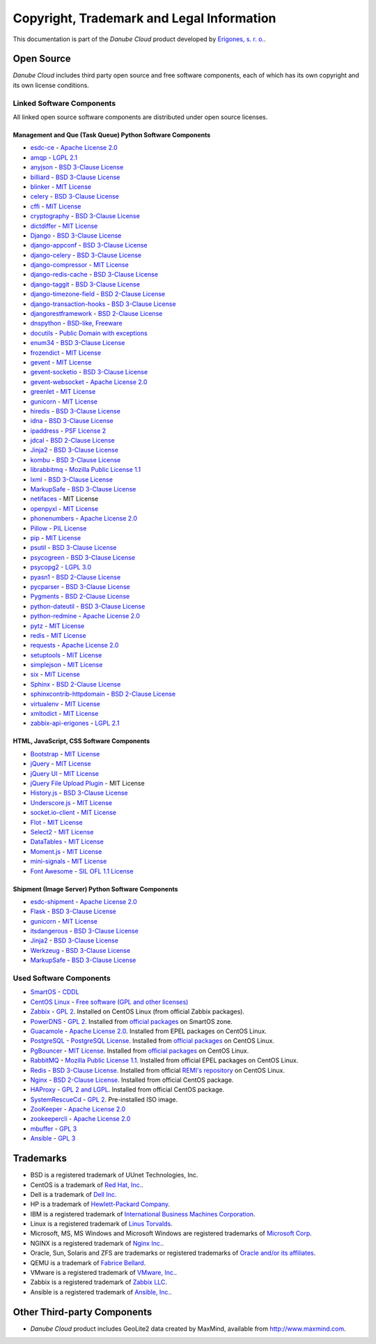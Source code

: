 ==========================================
Copyright, Trademark and Legal Information
==========================================

This documentation is part of the *Danube Cloud* product developed by `Erigones, s. r. o. <http://www.erigones.com/>`__.


Open Source
###########

*Danube Cloud* includes third party open source and free software components, each of which has its own copyright and its own license conditions.


Linked Software Components
--------------------------

All linked open source software components are distributed under open source licenses.


Management and Que (Task Queue) Python Software Components
~~~~~~~~~~~~~~~~~~~~~~~~~~~~~~~~~~~~~~~~~~~~~~~~~~~~~~~~~~

* `esdc-ce <https://github.com/erigones/esdc-ce>`__ - `Apache License 2.0 <https://raw.githubusercontent.come/erigones/esdc-ce/master/LICENSE>`__

* `amqp <https://pypi.python.org/pypi/amqp/>`__ - `LGPL 2.1 <https://raw.githubusercontent.com/celery/py-amqp/master/LICENSE>`__
* `anyjson <https://pypi.python.org/pypi/anyjson>`__ - `BSD 3-Clause License <https://bitbucket.org/runeh/anyjson/raw/0026a68c035696bdc8db8628e364139eba9a8ba8/LICENSE>`__
* `billiard <https://pypi.python.org/pypi/billiard>`__ - `BSD 3-Clause License <https://raw.githubusercontent.com/celery/billiard/master/LICENSE.txt>`__
* `blinker <https://pypi.python.org/pypi/blinker>`__ - `MIT License <https://raw.githubusercontent.com/jek/blinker/master/LICENSE>`__
* `celery <https://pypi.python.org/pypi/celery>`__ - `BSD 3-Clause License <https://raw.githubusercontent.com/celery/celery/master/LICENSE>`__
* `cffi <https://pypi.python.org/pypi/cffi>`__ - `MIT License <https://bitbucket.org/cffi/cffi/raw/381f8b0c2ee098d17033433f489c111e63f6e2e0/LICENSE>`__
* `cryptography <https://pypi.python.org/pypi/cryptography>`__ - `BSD 3-Clause License <https://raw.githubusercontent.com/pyca/cryptography/master/LICENSE.BSD>`__
* `dictdiffer <https://pypi.python.org/pypi/dictdiffer>`__ - `MIT License <https://raw.githubusercontent.com/inveniosoftware/dictdiffer/master/LICENSE>`__
* `Django <https://pypi.python.org/pypi/Django>`__ - `BSD 3-Clause License <https://raw.githubusercontent.com/django/django/master/LICENSE>`__
* `django-appconf <https://pypi.python.org/pypi/django-appconf>`__ - `BSD 3-Clause License <https://raw.githubusercontent.com/django-compressor/django-appconf/develop/LICENSE>`__
* `django-celery <https://pypi.python.org/pypi/django-celery>`__ - `BSD 3-Clause License <https://raw.githubusercontent.com/celery/django-celery/master/LICENSE>`__
* `django-compressor <https://pypi.python.org/pypi/django-compressor>`__ - `MIT License <https://raw.githubusercontent.com/django-compressor/django-compressor/develop/LICENSE>`__
* `django-redis-cache <https://pypi.python.org/pypi/django-redis-cache>`__ - `BSD 3-Clause License <https://raw.githubusercontent.com/sebleier/django-redis-cache/master/LICENSE>`__
* `django-taggit <https://pypi.python.org/pypi/django-taggit>`__ - `BSD 3-Clause License <https://raw.githubusercontent.com/alex/django-taggit/master/LICENSE>`__
* `django-timezone-field <https://pypi.python.org/pypi/django-timezone-field>`__ - `BSD 2-Clause License <https://raw.githubusercontent.com/mfogel/django-timezone-field/develop/LICENSE.txt>`__
* `django-transaction-hooks <https://pypi.python.org/pypi/django-transaction-hooks>`__ - `BSD 3-Clause License <https://raw.githubusercontent.com/carljm/django-transaction-hooks/master/LICENSE.txt>`__
* `djangorestframework <https://pypi.python.org/pypi/djangorestframework>`__ - `BSD 2-Clause License <https://raw.githubusercontent.com/tomchristie/django-rest-framework/master/LICENSE.md>`__
* `dnspython <https://pypi.python.org/pypi/dnspython>`__ - `BSD-like, Freeware <https://raw.githubusercontent.com/rthalley/dnspython/master/LICENSE>`__
* `docutils <https://pypi.python.org/pypi/docutils>`__ - `Public Domain with exceptions <https://sourceforge.net/p/docutils/code/HEAD/tree/trunk/docutils/COPYING.txt?format=raw>`__
* `enum34 <https://pypi.python.org/pypi/enum34>`__ - `BSD 3-Clause License <https://bitbucket.org/stoneleaf/enum34/raw/4a5dbd64f0fe9ee99175557e579c1b7a1fd9ad33/enum/LICENSE>`__
* `frozendict <https://pypi.python.org/pypi/frozendict>`__ - `MIT License <https://raw.githubusercontent.com/slezica/python-frozendict/master/LICENSE.txt>`__
* `gevent <https://pypi.python.org/pypi/gevent>`__ - `MIT License <https://raw.githubusercontent.com/gevent/gevent/master/LICENSE>`__
* `gevent-socketio <https://pypi.python.org/pypi/gevent-socketio>`__ - `BSD 3-Clause License <https://raw.githubusercontent.com/abourget/gevent-socketio/master/LICENSE>`__
* `gevent-websocket <https://pypi.python.org/pypi/gevent-websocket>`__ - `Apache License 2.0 <https://bitbucket.org/noppo/gevent-websocket/raw/0df192940acd288e8a8f6d2dd30329a3381c90f1/LICENSE>`__
* `greenlet <https://pypi.python.org/pypi/greenlet>`__ - `MIT License <https://raw.githubusercontent.com/python-greenlet/greenlet/master/LICENSE>`__
* `gunicorn <https://pypi.python.org/pypi/gunicorn>`__ - `MIT License <https://raw.githubusercontent.com/benoitc/gunicorn/master/LICENSE>`__
* `hiredis <https://pypi.python.org/pypi/hiredis>`__ - `BSD 3-Clause License <https://raw.githubusercontent.com/redis/hiredis-py/master/COPYING>`__
* `idna <https://pypi.python.org/pypi/idna>`__ - `BSD 3-Clause License <https://raw.githubusercontent.com/kjd/idna/master/LICENSE.rst>`__
* `ipaddress <https://pypi.python.org/pypi/ipaddress>`__ - `PSF License 2 <https://raw.githubusercontent.com/phihag/ipaddress/master/LICENSE>`__
* `jdcal <https://pypi.python.org/pypi/jdcal>`__ - `BSD 2-Clause License <https://raw.githubusercontent.com/phn/jdcal/master/LICENSE.txt>`__
* `Jinja2 <https://pypi.python.org/pypi/Jinja2>`__ - `BSD 3-Clause License <https://raw.githubusercontent.com/pallets/jinja/master/LICENSE>`__
* `kombu <https://pypi.python.org/pypi/kombu>`__ - `BSD 3-Clause License <https://raw.githubusercontent.com/celery/kombu/master/LICENSE>`__
* `librabbitmq <https://pypi.python.org/pypi/librabbitmq>`__ - `Mozilla Public License 1.1 <https://raw.githubusercontent.com/celery/librabbitmq/master/LICENSE-MPL-RabbitMQ>`__
* `lxml <https://pypi.python.org/pypi/lxml>`__ - `BSD 3-Clause License <https://raw.githubusercontent.com/lxml/lxml/master/LICENSES.txt>`__
* `MarkupSafe <https://pypi.python.org/pypi/MarkupSafe>`__ - `BSD 3-Clause License <https://raw.githubusercontent.com/pallets/markupsafe/master/LICENSE>`__
* `netifaces <https://pypi.python.org/pypi/netifaces>`__ - MIT License
* `openpyxl <https://pypi.python.org/pypi/openpyxl>`__ - `MIT License <https://bitbucket.org/openpyxl/openpyxl/raw/93604327bce7aac5e8270674579af76d390e09c0/LICENCE.rst>`__
* `phonenumbers <https://pypi.python.org/pypi/phonenumbers>`__ - `Apache License 2.0 <https://raw.githubusercontent.com/daviddrysdale/python-phonenumbers/dev/LICENSE>`__
* `Pillow <https://pypi.python.org/pypi/Pillow>`__ - `PIL License <https://raw.githubusercontent.com/python-pillow/Pillow/master/LICENSE>`__
* `pip <https://pypi.python.org/pypi/pip>`__ - `MIT License <https://raw.githubusercontent.com/pypa/pip/develop/LICENSE.txt>`__
* `psutil <https://pypi.python.org/pypi/psutil>`__ - `BSD 3-Clause License <https://raw.githubusercontent.com/giampaolo/psutil/master/LICENSE>`__
* `psycogreen <https://pypi.python.org/pypi/psycogreen>`__ - `BSD 3-Clause License <https://bitbucket.org/dvarrazzo/psycogreen/raw/115d0627da1ac9ff48c0cb9287257cd35868cdf9/COPYING>`__
* `psycopg2 <https://pypi.python.org/pypi/psycopg2>`__ - `LGPL 3.0 <https://raw.githubusercontent.com/psycopg/psycopg2/master/LICENSE>`__
* `pyasn1 <https://pypi.python.org/pypi/pyasn1>`__ - `BSD 2-Clause License <http://pyasn1.cvs.sourceforge.net/viewvc/pyasn1/pyasn1/LICENSE.txt>`__
* `pycparser <https://pypi.python.org/pypi/pycparser>`__ - `BSD 3-Clause License <https://raw.githubusercontent.com/eliben/pycparser/master/LICENSE>`__
* `Pygments <https://pypi.python.org/pypi/Pygments>`__ - `BSD 2-Clause License <https://bitbucket.org/birkenfeld/pygments-main/raw/ef81d4814bc6b6894cc054b3b66bb2dcbf79add9/LICENSE>`__
* `python-dateutil <https://pypi.python.org/pypi/python-dateutil>`__ - `BSD 3-Clause License <https://raw.githubusercontent.com/dateutil/dateutil/master/LICENSE>`__
* `python-redmine <https://pypi.python.org/pypi/python-redmine>`__ - `Apache License 2.0 <https://raw.githubusercontent.com/maxtepkeev/python-redmine/master/LICENSE>`__
* `pytz <https://pypi.python.org/pypi/pytz>`__ - `MIT License <https://bazaar.launchpad.net/~stub/pytz/devel/download/head:/x_Arch_Librarian_%3Carch%40canonical.com%3E_Tue_May_10_21:57:01_2005_21167.0/LICENSE.txt>`__
* `redis <https://pypi.python.org/pypi/redis>`__ - `MIT License <https://raw.githubusercontent.com/andymccurdy/redis-py/master/LICENSE>`__
* `requests <https://pypi.python.org/pypi/requests>`__ - `Apache License 2.0 <https://raw.githubusercontent.com/kennethreitz/requests/master/LICENSE>`__
* `setuptools <https://pypi.python.org/pypi/setuptools>`__ - `MIT License <https://raw.githubusercontent.com/pypa/setuptools/master/LICENSE>`__
* `simplejson <https://pypi.python.org/pypi/simplejson>`__ - `MIT License <https://raw.githubusercontent.com/simplejson/simplejson/master/LICENSE.txt>`__
* `six <https://pypi.python.org/pypi/six>`__ - `MIT License <https://bitbucket.org/gutworth/six/raw/2c12cd64ff0c7797bb30b0d466e902f7ecd6e562/LICENSE>`__
* `Sphinx <https://pypi.python.org/pypi/Sphinx>`__ - `BSD 2-Clause License <https://raw.githubusercontent.com/sphinx-doc/sphinx/master/LICENSE>`__
* `sphinxcontrib-httpdomain <https://pypi.python.org/pypi/sphinxcontrib-httpdomain>`__ - `BSD 2-Clause License <https://bitbucket.org/birkenfeld/sphinx-contrib/raw/6f1e25ba848669bbb06c548f7fb902489db938bf/LICENSE>`__
* `virtualenv <https://pypi.python.org/pypi/virtualenv>`__ - `MIT License <https://raw.githubusercontent.com/pypa/virtualenv/master/LICENSE.txt>`__
* `xmltodict <https://pypi.python.org/pypi/xmltodict>`__ - `MIT License <https://raw.githubusercontent.com/martinblech/xmltodict/master/LICENSE>`__
* `zabbix-api-erigones <https://pypi.python.org/pypi/zabbix-api-erigones>`__ - `LGPL 2.1 <https://raw.githubusercontent.com/erigones/zabbix-api/master/LICENSE>`__


HTML, JavaScript, CSS Software Components
~~~~~~~~~~~~~~~~~~~~~~~~~~~~~~~~~~~~~~~~~

* `Bootstrap <https://getbootstrap.com/>`__ - `MIT License <https://raw.githubusercontent.com/twbs/bootstrap/master/LICENSE>`__
* `jQuery <https://jquery.com/>`__ - `MIT License <https://raw.githubusercontent.com/jquery/jquery/master/LICENSE.txt>`__
* `jQuery UI <https://jqueryui.com/>`__ - `MIT License <https://raw.githubusercontent.com/jquery/jquery-ui/master/LICENSE.txt>`__
* `jQuery File Upload Plugin <https://github.com/blueimp/jQuery-File-Upload>`__ - MIT License
* `History.js <https://github.com/browserstate/history.js>`__ - `BSD 3-Clause License <https://raw.githubusercontent.com/browserstate/history.js/master/LICENSE.md>`__
* `Underscore.js <http://underscorejs.org/>`__ - `MIT License <https://raw.githubusercontent.com/jashkenas/underscore/master/LICENSE>`__
* `socket.io-client <https://github.com/socketio/socket.io-client>`__ - `MIT License <https://raw.githubusercontent.com/socketio/socket.io-client/master/LICENSE>`__
* `Flot <http://www.flotcharts.org/>`__ - `MIT License <https://raw.githubusercontent.com/flot/flot/master/LICENSE.txt>`__
* `Select2 <https://select2.github.io/>`__ - `MIT License <https://raw.githubusercontent.com/select2/select2/master/LICENSE.md>`__
* `DataTables <https://datatables.net/>`__ - `MIT License <https://raw.githubusercontent.com/DataTables/DataTables/master/license.txt>`__
* `Moment.js <http://momentjs.com/>`__ - `MIT License <https://raw.githubusercontent.com/moment/moment/develop/LICENSE>`__
* `mini-signals <https://github.com/Hypercubed/mini-signals>`__ - `MIT License <https://raw.githubusercontent.com/Hypercubed/mini-signals/master/LICENSE>`__
* `Font Awesome <https://fortawesome.github.io/Font-Awesome/>`__ - `SIL OFL 1.1 License <http://scripts.sil.org/OFL>`__

Shipment (Image Server) Python Software Components
~~~~~~~~~~~~~~~~~~~~~~~~~~~~~~~~~~~~~~~~~~~~~~~~~~

* `esdc-shipment <https://github.com/erigones/esdc-shipment>`__ - `Apache License 2.0 <https://raw.githubusercontent.come/erigones/esdc-shipment/master/LICENSE>`__

* `Flask <http://flask.pocoo.org/>`__ - `BSD 3-Clause License <https://raw.githubusercontent.com/pallets/flask/master/LICENSE>`__
* `gunicorn  <https://pypi.python.org/pypi/gunicorn/>`__ - `MIT License <https://raw.githubusercontent.com/benoitc/gunicorn/master/LICENSE>`__
* `itsdangerous <https://pypi.python.org/pypi/itsdangerous/>`__ - `BSD 3-Clause License <https://raw.githubusercontent.com/pallets/itsdangerous/master/LICENSE>`__
* `Jinja2 <https://pypi.python.org/pypi/Jinja2/>`__ - `BSD 3-Clause License <https://raw.githubusercontent.com/pallets/jinja/master/LICENSE>`__
* `Werkzeug <https://pypi.python.org/pypi/Werkzeug/>`__ - `BSD 3-Clause License <https://raw.githubusercontent.com/pallets/werkzeug/master/LICENSE>`__
* `MarkupSafe <https://pypi.python.org/pypi/MarkupSafe/>`__ - `BSD 3-Clause License <https://raw.githubusercontent.com/pallets/markupsafe/master/LICENSE>`__

Used Software Components
------------------------

* `SmartOS <https://smartos.org>`__ - `CDDL <https://smartos.org/cddl/>`__
* `CentOS Linux <http://www.centos.org>`__ - `Free software (GPL and other licenses) <http://mirror.centos.org/centos/7/os/x86_64/EULA>`__
* `Zabbix <http://www.zabbix.org>`__ - `GPL 2 <http://www.zabbix.com/license.php>`__. Installed on CentOS Linux (from official Zabbix packages).
* `PowerDNS <http://powerdns.com>`__ - `GPL 2 <https://github.com/PowerDNS/pdns/blob/master/COPYING>`__. Installed from `official packages <https://github.com/joyent/pkgsrc/tree/trunk/net/powerdns>`__ on SmartOS zone.
* `Guacamole <http://guac-dev.org>`__ - `Apache License 2.0 <https://github.com/glyptodon/guacamole-server/blob/master/LICENSE>`__. Installed from EPEL packages on CentOS Linux.
* `PostgreSQL <http://www.postgresql.org>`__ - `PostgreSQL License <http://www.postgresql.org/about/licence/>`__. Installed from `official packages <https://yum.postgresql.org/>`__ on CentOS Linux.
* `PgBouncer <https://pgbouncer.github.io>`__ - `MIT License <https://github.com/pgbouncer/pgbouncer/blob/master/COPYRIGHT>`__. Installed from `official packages <https://yum.postgresql.org/>`__ on CentOS Linux.
* `RabbitMQ <https://www.rabbitmq.com>`__ - `Mozilla Public License 1.1 <https://www.rabbitmq.com/mpl.html>`__. Installed from official EPEL packages on CentOS Linux.
* `Redis <http://redis.io>`__ - `BSD 3-Clause License <http://redis.io/topics/license>`__. Installed from official `REMI's repository <http://rpms.famillecollet.com/>`__ on CentOS Linux.
* `Nginx <http://nginx.org/>`__ - `BSD 2-Clause License <http://nginx.org/LICENSE>`__. Installed from official CentOS package.
* `HAProxy <http://www.haproxy.org/>`__ - `GPL 2 and LGPL <http://www.haproxy.org/download/1.5/doc/LICENSE>`__. Installed from official CentOS package.
* `SystemRescueCd <https://www.system-rescue-cd.org>`__ - `GPL 2 <http://www.opensource.org/licenses/gpl-license.html>`__. Pre-installed ISO image.
* `ZooKeeper <https://zookeeper.apache.org/>`__ - `Apache License 2.0 <https://github.com/apache/zookeeper/blob/master/LICENSE.txt>`__
* `zookeepercli <https://github.com/outbrain/zookeepercli>`__ - `Apache License 2.0 <https://github.com/outbrain/zookeepercli/blob/master/LICENSE>`__
* `mbuffer <http://www.maier-komor.de/mbuffer.html>`__ - `GPL 3 <http://www.maier-komor.de/gpl3.html>`__
* `Ansible <https://www.ansible.com>`__ - `GPL 3 <https://raw.githubusercontent.com/ansible/ansible/devel/COPYING>`__


Trademarks
##########

* BSD is a registered trademark of UUnet Technologies, Inc.
* CentOS is a trademark of `Red Hat, Inc. <http://www.redhat.com>`__.
* Dell is a trademark of `Dell Inc. <http://www.dell.com>`__
* HP is a trademark of `Hewlett-Packard Company <http://www.hp.com>`__.
* IBM is a registered trademark of `International Business Machines Corporation <http://www.ibm.com>`__.
* Linux is a registered trademark of `Linus Torvalds <http://www.linuxfoundation.org>`__.
* Microsoft, MS, MS Windows and Microsoft Windows are registered trademarks of `Microsoft Corp <http://www.microsoft.com>`__. 
* NGINX is a registered trademark of `Nginx Inc. <https://www.nginx.com>`__.
* Oracle, Sun, Solaris and ZFS are trademarks or registered trademarks of `Oracle and/or its affiliates <http://www.oracle.com>`__.
* QEMU is a trademark of `Fabrice Bellard <http://qemu.org>`__.
* VMware is a registered trademark of `VMware, Inc. <http://www.vmware.com>`__.
* Zabbix is a registered trademark of `Zabbix LLC <http://www.zabbix.com>`__.
* Ansible is a registered trademark of `Ansible, Inc. <https://www.ansible.com/>`__.


Other Third-party Components
############################

* *Danube Cloud* product includes GeoLite2 data created by MaxMind, available from http://www.maxmind.com.

